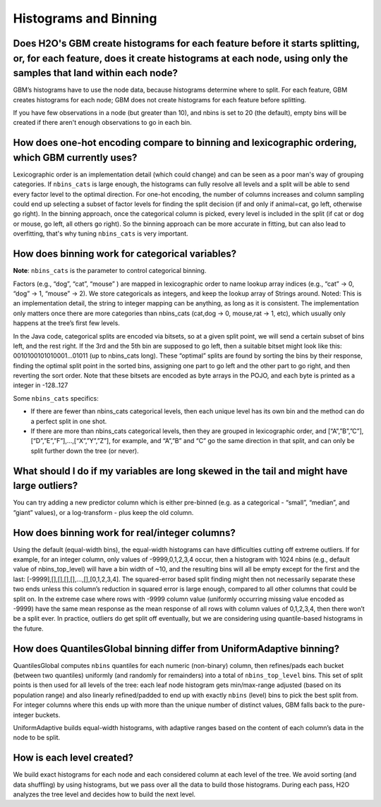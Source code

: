 Histograms and Binning
^^^^^^^^^^^^^^^^^^^^^^

Does H2O's GBM create histograms for each feature before it starts splitting, or, for each feature, does it create histograms at each node, using only the samples that land within each node?
###############################################################################################################################################################################################

GBM’s histograms have to use the node data, because histograms determine where to split. For each feature, GBM creates histograms for each node; GBM does not create histograms for each feature before splitting.  

If you have few observations in a node (but greater than 10), and nbins is set to 20 (the default), empty bins will be created  if there aren't enough observations to go in each bin.

How does one-hot encoding compare to binning and lexicographic ordering, which GBM currently uses?
##################################################################################################

Lexicographic order is an implementation detail (which could change) and can be seen as a poor man's way of grouping categories. If ``nbins_cats`` is large enough, the histograms can fully resolve all levels and a split will be able to send every factor level to the optimal direction. For one-hot encoding, the number of columns increases and column sampling could end up selecting a subset of factor levels for finding the split decision (if and only if animal=cat, go left, otherwise go right). In the binning approach, once the categorical column is picked, every level is included in the split (if cat or dog or mouse, go left, all others go right). So the binning approach can be more accurate in fitting, but can also lead to overfitting, that's why tuning ``nbins_cats`` is very important.

How does binning work for categorical variables?
################################################

**Note**: ``nbins_cats`` is the parameter to control categorical binning. 

Factors (e.g., “dog”, “cat”, “mouse” ) are mapped in lexicographic order to name lookup array indices (e.g., “cat” -> 0, “dog” -> 1, “mouse” -> 2). We store categoricals as integers, and keep the lookup array of Strings around. Noted: This is an implementation detail, the string to integer mapping can be anything, as long as it is consistent. The implementation only matters once there are more categories than nbins_cats (cat,dog -> 0, mouse,rat -> 1, etc), which usually only happens at the tree’s first few levels.

In the Java code, categorical splits are encoded via bitsets, so at a given split point, we will send a certain subset of bins left, and the rest right. If the 3rd and the 5th bin are supposed to go left, then a suitable bitset might look like this: 0010100101010001…01011 (up to nbins_cats long). These “optimal” splits are found by sorting the bins by their response, finding the optimal split point in the sorted bins, assigning one part to go left and the other part to go right, and then reverting the sort order. Note that these bitsets are encoded as byte arrays in the POJO, and each byte is printed as a integer in -128..127

Some ``nbins_cats`` specifics:

- If there are fewer than nbins_cats categorical levels, then each unique level has its own bin and the method can do a perfect split in one shot.

- If there are more than nbins_cats categorical levels, then they are grouped in lexicographic order, and [“A”,”B”,”C”],[“D”,”E”,”F”],…,[“X”,”Y”,”Z”], for example, and “A”,”B” and “C” go the same direction in that split, and can only be split further down the tree (or never).

What should I do if my variables are long skewed in the tail and might have large outliers?
###########################################################################################

You can try adding a new predictor column which is either pre-binned (e.g. as a categorical - “small”, “median”, and “giant” values), or a log-transform - plus keep the old column.

How does binning work for real/integer columns?
###############################################

Using the default (equal-width bins), the equal-width histograms can have difficulties cutting off extreme outliers. If for example, for an integer column, only values of -9999,0,1,2,3,4 occur, then a histogram with 1024 nbins (e.g., default value of nbins_top_level) will have a bin width of ~10, and the resulting bins will all be empty except for the first and the last: [-9999],[],[],[],[],…,[],[0,1,2,3,4]. The squared-error based split finding might then not necessarily separate these two ends unless this column’s reduction in squared error is large enough, compared to all other columns that could be split on. In the extreme case where rows with -9999 column value (uniformly occurring missing value encoded as -9999) have the same mean response as the mean response of all rows with column values of 0,1,2,3,4, then there won’t be a split ever. In practice, outliers do get split off eventually, but we are considering using quantile-based histograms in the future.

How does QuantilesGlobal binning differ from UniformAdaptive binning?
#####################################################################

QuantilesGlobal computes ``nbins`` quantiles for each numeric (non-binary) column, then refines/pads each bucket (between two quantiles) uniformly (and randomly for remainders) into a total of ``nbins_top_level`` bins. This set of split points is then used for all levels of the tree: each leaf node histogram gets min/max-range adjusted (based on its population range) and also linearly refined/padded to end up with exactly ``nbins`` (level) bins to pick the best split from. For integer columns where this ends up with more than the unique number of distinct values, GBM falls back to the pure-integer buckets.

UniformAdaptive builds equal-width histograms, with adaptive ranges based on the content of each column’s data in the node to be split.

How is each level created?
##########################

We build exact histograms for each node and each considered column at each level of the tree. We avoid sorting (and data shuffling) by using histograms, but we pass over all the data to build those histograms. During each pass, H2O analyzes the tree level and decides how to build the next level.
